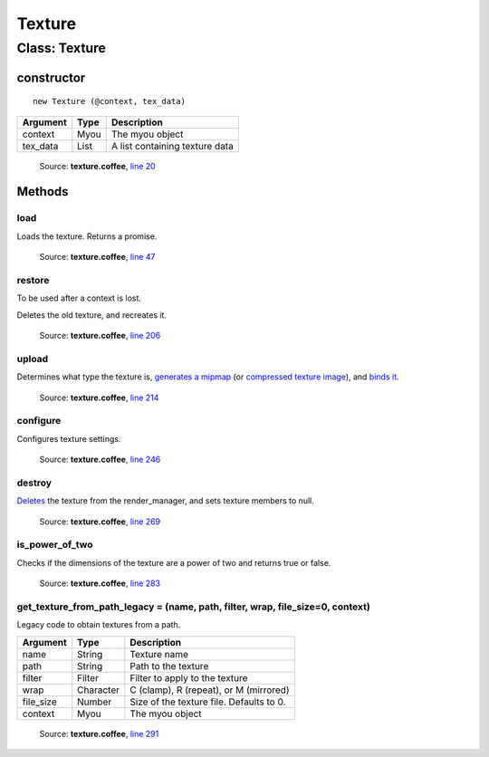 Texture
=======

==============
Class: Texture
==============

-----------
constructor
-----------

.. highlight::coffeescript

::

  new Texture (@context, tex_data)

+----------+------------+------------------------------+
|Argument  |Type        |Description                   |
+==========+============+==============================+
|context   |Myou        |The myou object               |
+----------+------------+------------------------------+
|tex_data  |List        |A list containing texture data|
+----------+------------+------------------------------+

    Source: **texture.coffee**, `line 20 <https://github.com/myou-engine/myou-engine/blob/master/engine/texture.coffee#L20>`_

-------
Methods
-------

load
^^^^
Loads the texture.
Returns a promise.

    Source: **texture.coffee**, `line 47 <https://github.com/myou-engine/myou-engine/blob/master/engine/texture.coffee#L47>`_

restore
^^^^^^^
To be used after a context is lost.

Deletes the old texture, and recreates it.

    Source: **texture.coffee**, `line 206 <https://github.com/myou-engine/myou-engine/blob/master/engine/texture.coffee#L206>`_

upload
^^^^^^
Determines what type the texture is,
`generates a mipmap <https://developer.mozilla.org/en-US/docs/Web/API/WebGLRenderingContext/generateMipmap>`_
(or `compressed texture image <https://developer.mozilla.org/en-US/docs/Web/API/WebGLRenderingContext/compressedTexImage2D>`_),
and `binds it <https://developer.mozilla.org/en-US/docs/Web/API/WebGLRenderingContext/bindTexture>`_.

    Source: **texture.coffee**, `line 214 <https://github.com/myou-engine/myou-engine/blob/master/engine/texture.coffee#L214>`_


configure
^^^^^^^^^

Configures texture settings.

    Source: **texture.coffee**, `line 246 <https://github.com/myou-engine/myou-engine/blob/master/engine/texture.coffee#L246>`_

destroy
^^^^^^^

`Deletes <https://developer.mozilla.org/en-US/docs/Web/API/WebGLRenderingContext/deleteTexture>`_
the texture from the render_manager, and sets texture members to null.

    Source: **texture.coffee**, `line 269 <https://github.com/myou-engine/myou-engine/blob/master/engine/texture.coffee#L269>`_

is_power_of_two
^^^^^^^^^^^^^^^
Checks if the dimensions of the texture are a power of two and returns true or false.

    Source: **texture.coffee**, `line 283 <https://github.com/myou-engine/myou-engine/blob/master/engine/texture.coffee#L283>`_

get_texture_from_path_legacy = (name, path, filter, wrap, file_size=0, context)
^^^^^^^^^^^^^^^^^^^^^^^^^^^^^^^^^^^^^^^^^^^^^^^^^^^^^^^^^^^^^^^^^^^^^^^^^^^^^^^

Legacy code to obtain textures from a path.

+-----------+-----------+------------------------------------------+
| Argument  | Type      |                Description               |
+===========+===========+==========================================+
| name      | String    | Texture name                             |
+-----------+-----------+------------------------------------------+
| path      | String    | Path to the texture                      |
+-----------+-----------+------------------------------------------+
| filter    | Filter    | Filter to apply to the texture           |
+-----------+-----------+------------------------------------------+
| wrap      | Character | C (clamp), R (repeat), or M (mirrored)   |
+-----------+-----------+------------------------------------------+
| file_size | Number    | Size of the texture file. Defaults to 0. |
+-----------+-----------+------------------------------------------+
| context   | Myou      | The myou object                          |
+-----------+-----------+------------------------------------------+

    Source: **texture.coffee**, `line 291 <https://github.com/myou-engine/myou-engine/blob/master/engine/texture.coffee#L291>`_

